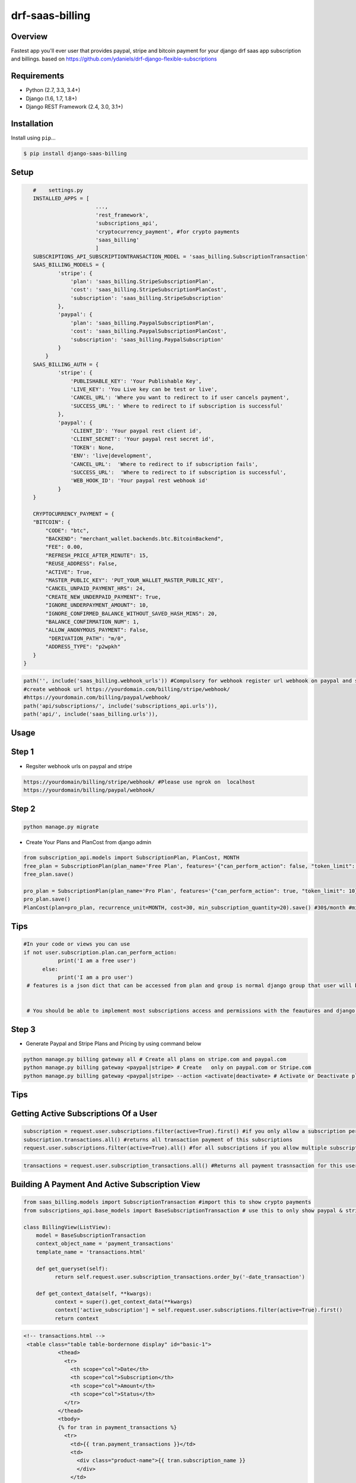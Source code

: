 drf-saas-billing
======================================

|build-status-image| |pypi-version|

Overview
--------

Fastest app you'll ever user that provides paypal, stripe and bitcoin payment for your  django drf saas app subscription and billings.
based on https://github.com/ydaniels/drf-django-flexible-subscriptions


Requirements
------------

-  Python (2.7, 3.3, 3.4+)
-  Django (1.6, 1.7, 1.8+)
-  Django REST Framework (2.4, 3.0, 3.1+)

Installation
------------

Install using ``pip``\ …

.. code:: bash

    $ pip install django-saas-billing

Setup
-------

.. code:: python

    #    settings.py
    INSTALLED_APPS = [
                        ...,
                        'rest_framework',
                        'subscriptions_api',
                        'cryptocurrency_payment', #for crypto payments
                        'saas_billing'
                        ]
    SUBSCRIPTIONS_API_SUBSCRIPTIONTRANSACTION_MODEL = 'saas_billing.SubscriptionTransaction'
    SAAS_BILLING_MODELS = {
            'stripe': {
                'plan': 'saas_billing.StripeSubscriptionPlan',
                'cost': 'saas_billing.StripeSubscriptionPlanCost',
                'subscription': 'saas_billing.StripeSubscription'
            },
            'paypal': {
                'plan': 'saas_billing.PaypalSubscriptionPlan',
                'cost': 'saas_billing.PaypalSubscriptionPlanCost',
                'subscription': 'saas_billing.PaypalSubscription'
            }
        }
    SAAS_BILLING_AUTH = {
            'stripe': {
                'PUBLISHABLE_KEY': 'Your Publishable Key',
                'LIVE_KEY': 'You Live key can be test or live',
                'CANCEL_URL': 'Where you want to redirect to if user cancels payment',
                'SUCCESS_URL': ' Where to redirect to if subscription is successful'
            },
            'paypal': {
                'CLIENT_ID': 'Your paypal rest client id',
                'CLIENT_SECRET': 'Your paypal rest secret id',
                'TOKEN': None,
                'ENV': 'live|development',
                'CANCEL_URL':  'Where to redirect to if subscription fails',
                'SUCCESS_URL':  'Where to redirect to if subscription is successful',
                'WEB_HOOK_ID': 'Your paypal rest webhook id'
            }
    }

    CRYPTOCURRENCY_PAYMENT = {
    "BITCOIN": {
        "CODE": "btc",
        "BACKEND": "merchant_wallet.backends.btc.BitcoinBackend",
        "FEE": 0.00,
        "REFRESH_PRICE_AFTER_MINUTE": 15,
        "REUSE_ADDRESS": False,
        "ACTIVE": True,
        "MASTER_PUBLIC_KEY": 'PUT_YOUR_WALLET_MASTER_PUBLIC_KEY',
        "CANCEL_UNPAID_PAYMENT_HRS": 24,
        "CREATE_NEW_UNDERPAID_PAYMENT": True,
        "IGNORE_UNDERPAYMENT_AMOUNT": 10,
        "IGNORE_CONFIRMED_BALANCE_WITHOUT_SAVED_HASH_MINS": 20,
        "BALANCE_CONFIRMATION_NUM": 1,
        "ALLOW_ANONYMOUS_PAYMENT": False,
         "DERIVATION_PATH": "m/0",
        "ADDRESS_TYPE": "p2wpkh"
    }
 }

.. code-block:: python

    path('', include('saas_billing.webhook_urls')) #Compulsory for webhook register url webhook on paypal and stripe
    #create webhook url https://yourdomain.com/billing/stripe/webhook/
    #https://yourdomain.com/billing/paypal/webhook/
    path('api/subscriptions/', include('subscriptions_api.urls')),
    path('api/', include('saas_billing.urls')), 
    

Usage
-----

Step 1
------

- Regsiter webhook urls on paypal and stripe

.. code-block:: bash

    https://yourdomain/billing/stripe/webhook/ #Please use ngrok on  localhost
    https://yourdomain/billing/paypal/webhook/


Step 2
-------

.. code-block:: python

        python manage.py migrate
        
- Create Your Plans and PlanCost  from django admin 

.. code-block:: python

        from subscription_api.models import SubscriptionPlan, PlanCost, MONTH
        free_plan = SubscriptionPlan(plan_name='Free Plan', features='{"can_perform_action": false, "token_limit": 3}', group=optional_already_created_group_obj_user_will_be_added_to)
        free_plan.save()

        pro_plan = SubscriptionPlan(plan_name='Pro Plan', features='{"can_perform_action": true, "token_limit": 10}', group=already_created_group_obj).save()
        pro_plan.save()
        PlanCost(plan=pro_plan, recurrence_unit=MONTH, cost=30, min_subscription_quantity=20).save() #30$/month #min_subscription_quantity user must subscribe upto quantity to use this cost
 
Tips
----
.. code-block:: python

    #In your code or views you can use
    if not user.subscription.plan.can_perform_action:
               print('I am a free user')
          else:
               print('I am a pro user')
     # features is a json dict that can be accessed from plan and group is normal django group that user will belong to


     # You should be able to implement most subscriptions access and permissions with the feautures and django groups


Step 3
------


- Generate Paypal and Stripe Plans and Pricing by using  command below

.. code-block:: python

   python manage.py billing gateway all # Create all plans on stripe.com and paypal.com
   python manage.py billing gateway <paypal|stripe> # Create   only on paypal.com or Stripe.com
   python manage.py billing gateway <paypal|stripe> --action <activate|deactivate> # Activate or Deactivate plans

Tips
-----


Getting Active Subscriptions Of a User
------------------------------------------

.. code-block:: python

    subscription = request.user.subscriptions.filter(active=True).first() #if you only allow a subscription per user
    subscription.transactions.all() #returns all transaction payment of this subscriptions
    request.user.subscriptions.filter(active=True).all() #for all subscriptions if you allow multiple subscription per user

.. code-block:: python

    transactions = request.user.subscription_transactions.all() #Returns all payment trasnsaction for this user

Building A  Payment And Active Subscription View
------------------------------------------------

.. code-block:: python

    from saas_billing.models import SubscriptionTransaction #import this to show crypto payments
    from subscriptions_api.base_models import BaseSubscriptionTransaction # use this to only show paypal & stripe payment

    class BillingView(ListView):
        model = BaseSubscriptionTransaction
        context_object_name = 'payment_transactions'
        template_name = 'transactions.html'

        def get_queryset(self):
              return self.request.user.subscription_transactions.order_by('-date_transaction')

        def get_context_data(self, **kwargs):
              context = super().get_context_data(**kwargs)
              context['active_subscription'] = self.request.user.subscriptions.filter(active=True).first()
              return context

.. code-block:: html

     <!-- transactions.html -->
      <table class="table table-bordernone display" id="basic-1">
                <thead>
                  <tr>
                    <th scope="col">Date</th>
                    <th scope="col">Subscription</th>
                    <th scope="col">Amount</th>
                    <th scope="col">Status</th>
                  </tr>
                </thead>
                <tbody>
                {% for tran in payment_transactions %}
                  <tr>
                    <td>{{ tran.payment_transactions }}</td>
                    <td>
                      <div class="product-name">{{ tran.subscription_name }}
                      </div>
                    </td>
                    <td>${{ tran.amount }}</td>
                    <td>Paid</td>
                  </tr>
                {% endfor %}
                </tbody>
              </table>


Step 4
--------

How To Subscribe A User to a Plan Cost
---------------------------------------
-Send a post request using ajax or axios with data { gateway: <stripe|paypal|bitcoin>, quantity: 1 } to url below where ${id} is the  plan cost id under subscriptions plans and  quantity is optional for usage pricing

.. code-block:: javascript
     // post data { gateway: <stripe|paypal|bitcoin>, quantity: 1 } quantity allows use to use usage biling
    '/api/plan-costs/${id}/init_gateway_subscription/'

- For paypal redirect user to payment_link value from returned data
.. code-block:: javascript

   $.ajax({url: '/api/plan-costs/${id-of-cost}/init_gateway_subscription/', { gateway: 'paypal', quantity: 1 }}).then((post_return_data) => {
    window.open(post_return_data.payment_link, '_blank').focus();
    })
    
    
- For stripe start session with session id returned from post requsest using stripe javascript sdk

.. code-block:: javascript

   (post_return_data) => {
    var stripe = window.Stripe(YOUR_STRIPE_PUBLIC_KEY)
    return stripe.redirectToCheckout({ sessionId: post_return_data.session_id })
    }
    
    
**Thats all you need to start accepting subscriptions, subscriptions are activated or deactivated automatically and notification are sent to users automatically**

Tips Api URL To use in frontend app for drf users
------------------------------------------------

.. code-block:: python

    '/api/subscriptions/subscription-plans/'  #Get all plans to display in frontend
    '/api/subscriptions/get_active_subscription/' # Returns active UserSubscription Object for the current logged in user
    '/api/subscriptions/${id}/unsubscribe_user/' # Unsubscribe user from subscription with ${id}
    '/api/transactions/' # Get payment transactions
    '/api/transactions/${id}/' # Get single payment transaction with ${id}
-

Testing
-------

Install testing requirements.

.. code:: bash

    $ pip install -r requirements.txt

Run with runtests.

.. code:: bash

    $ ./runtests.py

You can also use the excellent `tox`_ testing tool to run the tests
against all supported versions of Python and Django. Install tox
globally, and then simply run:

.. code:: bash

    $ tox

Documentation
-------------

To build the documentation, you’ll need to install ``mkdocs``.

.. code:: bash

    $ pip install mkdocs

To preview the documentation:

.. code:: bash

    $ mkdocs serve
    Running at: http://127.0.0.1:8000/

To build the documentation:

.. code:: bash

    $ mkdocs build

.. _tox: http://tox.readthedocs.org/en/latest/

.. |build-status-image| image:: https://secure.travis-ci.org/ydaniels/drf-saas-billing.svg?branch=master
   :target: http://travis-ci.org/ydaniels/drf-saas-billing?branch=master
.. |pypi-version| image:: https://img.shields.io/pypi/v/drf-saas-billing.svg
   :target: https://pypi.python.org/pypi/drf-saas-billing
